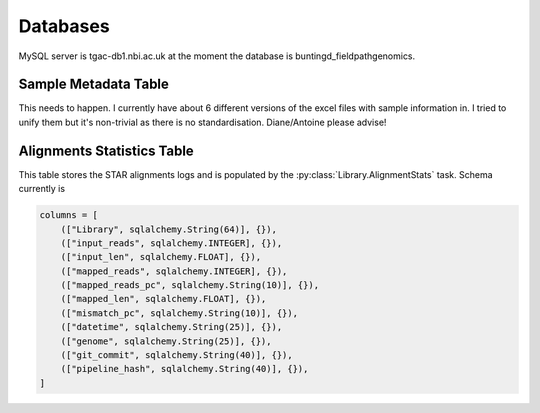 Databases
==============

MySQL server is tgac-db1.nbi.ac.uk at the moment the database is buntingd_fieldpathgenomics.

Sample Metadata Table
--------------------------
This needs to happen.
I currently have about 6 different versions of the excel files with sample information in.
I tried to unify them but it's non-trivial as there is no standardisation.
Diane/Antoine please advise!


Alignments Statistics Table
----------------------------

This table stores the STAR alignments logs and is populated by the :py:class:`Library.AlignmentStats` task.
Schema currently is 

.. code-block:: python

    columns = [
        (["Library", sqlalchemy.String(64)], {}),
        (["input_reads", sqlalchemy.INTEGER], {}),
        (["input_len", sqlalchemy.FLOAT], {}),
        (["mapped_reads", sqlalchemy.INTEGER], {}),
        (["mapped_reads_pc", sqlalchemy.String(10)], {}),
        (["mapped_len", sqlalchemy.FLOAT], {}),
        (["mismatch_pc", sqlalchemy.String(10)], {}),
        (["datetime", sqlalchemy.String(25)], {}), 
        (["genome", sqlalchemy.String(25)], {}),
        (["git_commit", sqlalchemy.String(40)], {}),
        (["pipeline_hash", sqlalchemy.String(40)], {}),
    ]


